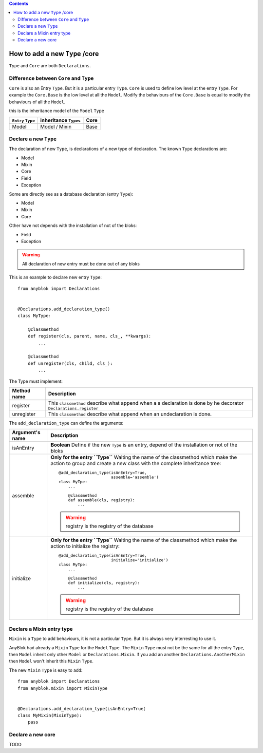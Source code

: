.. This file is a part of the AnyBlok project
..
..    Copyright (C) 2015 Jean-Sebastien SUZANNE <jssuzanne@anybox.fr>
..
.. This Source Code Form is subject to the terms of the Mozilla Public License,
.. v. 2.0. If a copy of the MPL was not distributed with this file,You can
.. obtain one at http://mozilla.org/MPL/2.0/.

.. contents::

How to add a new ``Type`` /core
===============================

``Type`` and ``Core`` are both ``Declarations``.

Difference between ``Core`` and ``Type``
----------------------------------------

``Core`` is also an Entry ``Type``. But it is a particular entry ``Type``.
``Core`` is used to define low level at the entry ``Type``. For example
the ``Core.Base`` is the low level at all the ``Model``. Modify the behaviours
of the ``Core.Base`` is equal to modify the behaviours of all the ``Model``.

this is the inheritance model of the ``Model`` ``Type``

+--------------------+------------------------------------+-------------------+
| ``Entry`` ``Type`` |    inheritance ``Types``           |      Core         |
+====================+====================================+===================+
|      Model         |          Model     /   Mixin       |        Base       |
+--------------------+------------------------------------+-------------------+

Declare a new ``Type``
----------------------

The declaration of new ``Type``, is declarations of a new type of declaration.
The known ``Type`` declarations are:

* Model
* Mixin
* Core
* Field
* Exception

Some are directly see as a database declaration (entry ``Type``):

* Model
* Mixin
* Core

Other have not depends with the installation of not of the bloks:

* Field
* Exception

.. warning::

    All declaration of new entry must be done out of any bloks

This is an example to declare new entry ``Type``::

    from anyblok import Declarations


    @Declarations.add_declaration_type()
    class MyType:

        @classmethod
        def register(cls, parent, name, cls_, **kwargs):
            ...

        @classmethod
        def unregister(cls, child, cls_):
            ...

The Type must implement:

+---------------------+-------------------------------------------------------+
| Method name         | Description                                           |
+=====================+=======================================================+
|  register           | This ``classmethod`` describe what append when a      |
|                     | a declaration is done by he decorator                 |
|                     | ``Declarations.register``                             |
+---------------------+-------------------------------------------------------+
|  unregister         | This ``classmethod`` describe what append when an     |
|                     | undeclaration is done.                                |
+---------------------+-------------------------------------------------------+

The ``add_declaration_type`` can define the arguments:

+---------------------+-------------------------------------------------------+
| Argument's name     | Description                                           |
+=====================+=======================================================+
| isAnEntry           | **Boolean**                                           |
|                     | Define if the new ``Type`` is an entry, depend of the |
|                     | installation or not of the bloks                      |
+---------------------+-------------------------------------------------------+
| assemble            | **Only for the entry ``Type``**                       |
|                     | Waiting the name of the classmethod which make the    |
|                     | action to group and create a new class with the       |
|                     | complete inheritance tree::                           |
|                     |                                                       |
|                     |     @add_declaration_type(isAnEntry=True,             |
|                     |                           assemble='assemble')        |
|                     |     class MyTpe:                                      |
|                     |         ...                                           |
|                     |                                                       |
|                     |         @classmethod                                  |
|                     |         def assemble(cls, registry):                  |
|                     |             ...                                       |
|                     |                                                       |
|                     | .. warning::                                          |
|                     |     registry is the registry of the database          |
|                     |                                                       |
+---------------------+-------------------------------------------------------+
| initialize          | **Only for the entry ``Type``**                       |
|                     | Waiting the name of the classmethod which make the    |
|                     | action to initialize the registry::                   |
|                     |                                                       |
|                     |     @add_declaration_type(isAnEntry=True,             |
|                     |                           initialize='initialize')    |
|                     |     class MyTpe:                                      |
|                     |         ...                                           |
|                     |                                                       |
|                     |         @classmethod                                  |
|                     |         def initialize(cls, registry):                |
|                     |             ...                                       |
|                     |                                                       |
|                     | .. warning::                                          |
|                     |     registry is the registry of the database          |
|                     |                                                       |
+---------------------+-------------------------------------------------------+


Declare a Mixin entry type
--------------------------

``Mixin`` is a ``Type`` to add behaviours, it is not a particular ``Type``.
But it is always very interresting to use it.

AnyBlok had already a ``Mixin`` ``Type`` for the ``Model`` ``Type``. The
``Mixin`` ``Type`` must not be the same for all the entry ``Type``, then
``Model`` inherit only other ``Model`` or ``Declarations.Mixin``. If you add
an another ``Declarations.AnotherMixin`` then ``Model`` won't inherit this
``Mixin`` ``Type``.

The new ``Mixin`` ``Type`` is easy to add::

    from anyblok import Declarations
    from anyblok.mixin import MixinType


    @Declarations.add_declaration_type(isAnEntry=True)
    class MyMixin(MixinType):
        pass

Declare a new core
------------------

TODO
